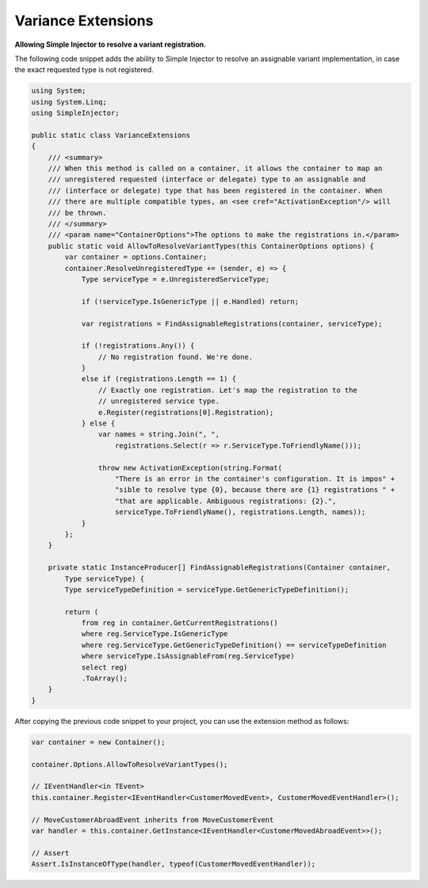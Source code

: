 ===================
Variance Extensions
===================

**Allowing Simple Injector to resolve a variant registration.**

The following code snippet adds the ability to Simple Injector to resolve an assignable variant implementation, in case the exact requested type is not registered.

.. code-block:: c#

    using System;
    using System.Linq;
    using SimpleInjector;

    public static class VarianceExtensions
    {
        /// <summary>
        /// When this method is called on a container, it allows the container to map an 
        /// unregistered requested (interface or delegate) type to an assignable and
        /// (interface or delegate) type that has been registered in the container. When 
        /// there are multiple compatible types, an <see cref="ActivationException"/> will
        /// be thrown.
        /// </summary>
        /// <param name="ContainerOptions">The options to make the registrations in.</param>
        public static void AllowToResolveVariantTypes(this ContainerOptions options) {
            var container = options.Container;
            container.ResolveUnregisteredType += (sender, e) => {
                Type serviceType = e.UnregisteredServiceType;

                if (!serviceType.IsGenericType || e.Handled) return;

                var registrations = FindAssignableRegistrations(container, serviceType);

                if (!registrations.Any()) {
                    // No registration found. We're done.
                }
                else if (registrations.Length == 1) {
                    // Exactly one registration. Let's map the registration to the 
                    // unregistered service type.
                    e.Register(registrations[0].Registration);
                } else {
                    var names = string.Join(", ", 
                        registrations.Select(r => r.ServiceType.ToFriendlyName()));

                    throw new ActivationException(string.Format(
                        "There is an error in the container's configuration. It is impos" + 
                        "sible to resolve type {0}, because there are {1} registrations " + 
                        "that are applicable. Ambiguous registrations: {2}.",
                        serviceType.ToFriendlyName(), registrations.Length, names));
                }
            };
        }

        private static InstanceProducer[] FindAssignableRegistrations(Container container,
            Type serviceType) {
            Type serviceTypeDefinition = serviceType.GetGenericTypeDefinition();

            return (
                from reg in container.GetCurrentRegistrations()
                where reg.ServiceType.IsGenericType
                where reg.ServiceType.GetGenericTypeDefinition() == serviceTypeDefinition
                where serviceType.IsAssignableFrom(reg.ServiceType)
                select reg)
                .ToArray();
        }
    }

After copying the previous code snippet to your project, you can use the extension method as follows:

.. code-block:: c#

    var container = new Container();

    container.Options.AllowToResolveVariantTypes();
    
    // IEventHandler<in TEvent>
    this.container.Register<IEventHandler<CustomerMovedEvent>, CustomerMovedEventHandler>();

    // MoveCustomerAbroadEvent inherits from MoveCustomerEvent
    var handler = this.container.GetInstance<IEventHandler<CustomerMovedAbroadEvent>>();

    // Assert
    Assert.IsInstanceOfType(handler, typeof(CustomerMovedEventHandler));
